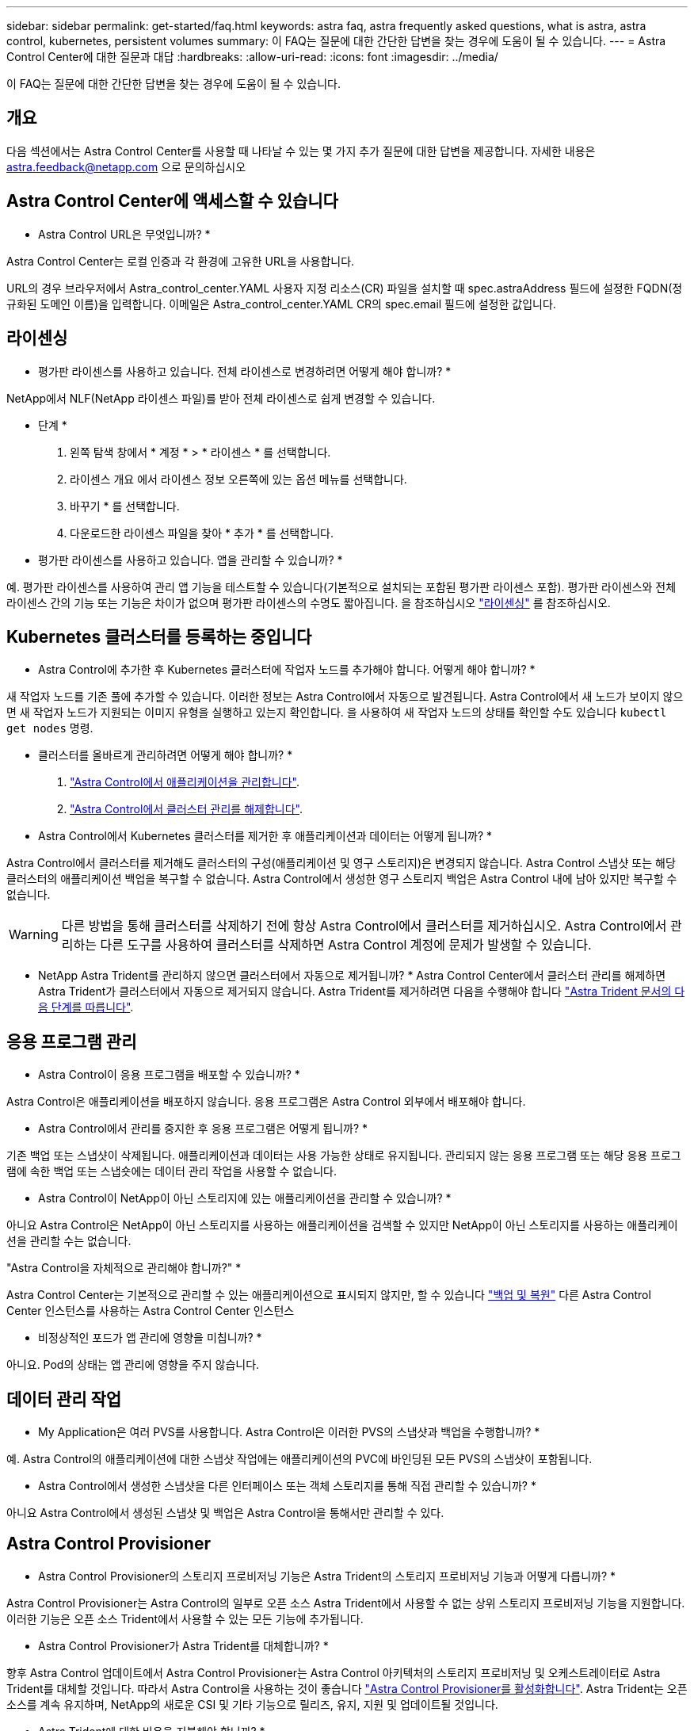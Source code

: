 ---
sidebar: sidebar 
permalink: get-started/faq.html 
keywords: astra faq, astra frequently asked questions, what is astra, astra control, kubernetes, persistent volumes 
summary: 이 FAQ는 질문에 대한 간단한 답변을 찾는 경우에 도움이 될 수 있습니다. 
---
= Astra Control Center에 대한 질문과 대답
:hardbreaks:
:allow-uri-read: 
:icons: font
:imagesdir: ../media/


[role="lead"]
이 FAQ는 질문에 대한 간단한 답변을 찾는 경우에 도움이 될 수 있습니다.



== 개요

다음 섹션에서는 Astra Control Center를 사용할 때 나타날 수 있는 몇 가지 추가 질문에 대한 답변을 제공합니다. 자세한 내용은 astra.feedback@netapp.com 으로 문의하십시오



== Astra Control Center에 액세스할 수 있습니다

* Astra Control URL은 무엇입니까? *

Astra Control Center는 로컬 인증과 각 환경에 고유한 URL을 사용합니다.

URL의 경우 브라우저에서 Astra_control_center.YAML 사용자 지정 리소스(CR) 파일을 설치할 때 spec.astraAddress 필드에 설정한 FQDN(정규화된 도메인 이름)을 입력합니다. 이메일은 Astra_control_center.YAML CR의 spec.email 필드에 설정한 값입니다.



== 라이센싱

* 평가판 라이센스를 사용하고 있습니다. 전체 라이센스로 변경하려면 어떻게 해야 합니까? *

NetApp에서 NLF(NetApp 라이센스 파일)를 받아 전체 라이센스로 쉽게 변경할 수 있습니다.

* 단계 *

. 왼쪽 탐색 창에서 * 계정 * > * 라이센스 * 를 선택합니다.
. 라이센스 개요 에서 라이센스 정보 오른쪽에 있는 옵션 메뉴를 선택합니다.
. 바꾸기 * 를 선택합니다.
. 다운로드한 라이센스 파일을 찾아 * 추가 * 를 선택합니다.


* 평가판 라이센스를 사용하고 있습니다. 앱을 관리할 수 있습니까? *

예. 평가판 라이센스를 사용하여 관리 앱 기능을 테스트할 수 있습니다(기본적으로 설치되는 포함된 평가판 라이센스 포함). 평가판 라이센스와 전체 라이센스 간의 기능 또는 기능은 차이가 없으며 평가판 라이센스의 수명도 짧아집니다. 을 참조하십시오 link:../concepts/licensing.html["라이센싱"^] 를 참조하십시오.



== Kubernetes 클러스터를 등록하는 중입니다

* Astra Control에 추가한 후 Kubernetes 클러스터에 작업자 노드를 추가해야 합니다. 어떻게 해야 합니까? *

새 작업자 노드를 기존 풀에 추가할 수 있습니다. 이러한 정보는 Astra Control에서 자동으로 발견됩니다. Astra Control에서 새 노드가 보이지 않으면 새 작업자 노드가 지원되는 이미지 유형을 실행하고 있는지 확인합니다. 을 사용하여 새 작업자 노드의 상태를 확인할 수도 있습니다 `kubectl get nodes` 명령.

* 클러스터를 올바르게 관리하려면 어떻게 해야 합니까? *

. link:../use/unmanage.html["Astra Control에서 애플리케이션을 관리합니다"].
. link:../use/unmanage.html#stop-managing-compute["Astra Control에서 클러스터 관리를 해제합니다"].


* Astra Control에서 Kubernetes 클러스터를 제거한 후 애플리케이션과 데이터는 어떻게 됩니까? *

Astra Control에서 클러스터를 제거해도 클러스터의 구성(애플리케이션 및 영구 스토리지)은 변경되지 않습니다. Astra Control 스냅샷 또는 해당 클러스터의 애플리케이션 백업을 복구할 수 없습니다. Astra Control에서 생성한 영구 스토리지 백업은 Astra Control 내에 남아 있지만 복구할 수 없습니다.


WARNING: 다른 방법을 통해 클러스터를 삭제하기 전에 항상 Astra Control에서 클러스터를 제거하십시오. Astra Control에서 관리하는 다른 도구를 사용하여 클러스터를 삭제하면 Astra Control 계정에 문제가 발생할 수 있습니다.

* NetApp Astra Trident를 관리하지 않으면 클러스터에서 자동으로 제거됩니까? *
Astra Control Center에서 클러스터 관리를 해제하면 Astra Trident가 클러스터에서 자동으로 제거되지 않습니다. Astra Trident를 제거하려면 다음을 수행해야 합니다 https://docs.netapp.com/us-en/trident/trident-managing-k8s/uninstall-trident.html["Astra Trident 문서의 다음 단계를 따릅니다"^].



== 응용 프로그램 관리

* Astra Control이 응용 프로그램을 배포할 수 있습니까? *

Astra Control은 애플리케이션을 배포하지 않습니다. 응용 프로그램은 Astra Control 외부에서 배포해야 합니다.

* Astra Control에서 관리를 중지한 후 응용 프로그램은 어떻게 됩니까? *

기존 백업 또는 스냅샷이 삭제됩니다. 애플리케이션과 데이터는 사용 가능한 상태로 유지됩니다. 관리되지 않는 응용 프로그램 또는 해당 응용 프로그램에 속한 백업 또는 스냅숏에는 데이터 관리 작업을 사용할 수 없습니다.

* Astra Control이 NetApp이 아닌 스토리지에 있는 애플리케이션을 관리할 수 있습니까? *

아니요 Astra Control은 NetApp이 아닌 스토리지를 사용하는 애플리케이션을 검색할 수 있지만 NetApp이 아닌 스토리지를 사용하는 애플리케이션을 관리할 수는 없습니다.

"Astra Control을 자체적으로 관리해야 합니까?" *

Astra Control Center는 기본적으로 관리할 수 있는 애플리케이션으로 표시되지 않지만, 할 수 있습니다 link:../use/protect-acc-with-acc.html["백업 및 복원"] 다른 Astra Control Center 인스턴스를 사용하는 Astra Control Center 인스턴스

* 비정상적인 포드가 앱 관리에 영향을 미칩니까? *

아니요. Pod의 상태는 앱 관리에 영향을 주지 않습니다.



== 데이터 관리 작업

* My Application은 여러 PVS를 사용합니다. Astra Control은 이러한 PVS의 스냅샷과 백업을 수행합니까? *

예. Astra Control의 애플리케이션에 대한 스냅샷 작업에는 애플리케이션의 PVC에 바인딩된 모든 PVS의 스냅샷이 포함됩니다.

* Astra Control에서 생성한 스냅샷을 다른 인터페이스 또는 객체 스토리지를 통해 직접 관리할 수 있습니까? *

아니요 Astra Control에서 생성된 스냅샷 및 백업은 Astra Control을 통해서만 관리할 수 있다.



== Astra Control Provisioner

* Astra Control Provisioner의 스토리지 프로비저닝 기능은 Astra Trident의 스토리지 프로비저닝 기능과 어떻게 다릅니까? *

Astra Control Provisioner는 Astra Control의 일부로 오픈 소스 Astra Trident에서 사용할 수 없는 상위 스토리지 프로비저닝 기능을 지원합니다. 이러한 기능은 오픈 소스 Trident에서 사용할 수 있는 모든 기능에 추가됩니다.

* Astra Control Provisioner가 Astra Trident를 대체합니까? *

향후 Astra Control 업데이트에서 Astra Control Provisioner는 Astra Control 아키텍처의 스토리지 프로비저닝 및 오케스트레이터로 Astra Trident를 대체할 것입니다. 따라서 Astra Control을 사용하는 것이 좋습니다 link:../use/enable-acp.html["Astra Control Provisioner를 활성화합니다"]. Astra Trident는 오픈 소스를 계속 유지하며, NetApp의 새로운 CSI 및 기타 기능으로 릴리즈, 유지, 지원 및 업데이트될 것입니다.

* Astra Trident에 대한 비용을 지불해야 합니까? *

아니요 Astra Trident는 계속해서 오픈 소스이며 무료로 다운로드할 수 있습니다.

* Astra Control을 모두 설치 및 사용하지 않고 Astra Control의 스토리지 관리 및 프로비저닝 기능을 사용할 수 있습니까? *

예, Astra Trident 23.10 이상으로 업그레이드하고 Astra Control 데이터 관리 기능의 전체 기능 세트를 사용하지 않으려는 경우에도 Astra Control Provisioner 기능을 활성화할 수 있습니다.

* 고급 스토리지 관리 및 프로비저닝 기능을 사용하기 위해 기존 Trident 사용자가 된 상태에서 Astra Control으로 전환하려면 어떻게 해야 합니까? *

기존 Trident 사용자(퍼블릭 클라우드에 Astra Trident 사용자 포함)인 경우 먼저 Astra Control 라이센스를 취득해야 합니다. 그런 다음 Astra Control Provisioner 번들, Astra Trident 업그레이드 및 를 다운로드할 수 있습니다 link:../use/enable-acp.html["Astra Control Provisioner 기능을 활성화합니다"].

* Astra Control Provisioner가 내 클러스터에서 Astra Trident를 대체했는지 어떻게 알 수 있습니까? *

Astra Control Provisioner를 설치하면 Astra Control UI의 호스트 클러스터에 가 표시됩니다 `ACP version` 을 사용하지 마십시오 `Trident version` 필드 및 현재 설치된 버전 번호

image:use/ac-acp-version.png["UI에서 ACP 버전 위치를 보여 주는 스크린샷"]

UI에 액세스할 수 없는 경우 다음 방법을 사용하여 설치를 확인할 수 있습니다.

[role="tabbed-block"]
====
.Astra Trident 운영자
--
를 확인합니다 `trident-acp` 컨테이너가 실행 중이며 `acpVersion` 있습니다 `23.10.0` 의 상태입니다 `Installed`:

[listing]
----
kubectl get torc -o yaml
----
응답:

[listing]
----
status:
  acpVersion: 23.10.0
  currentInstallationParams:
    ...
    acpImage: <my_custom_registry>/trident-acp:23.10.0
    enableACP: "true"
    ...
  ...
  status: Installed
----
--
.tridentctl 을 선택합니다
--
Astra Control Provisioner가 활성화되었는지 확인합니다.

[listing]
----
./tridentctl -n trident version
----
응답:

[listing]
----
+----------------+----------------+-------------+ | SERVER VERSION | CLIENT VERSION | ACP VERSION | +----------------+----------------+-------------+ | 23.10.0 | 23.10.0 | 23.10.0. | +----------------+----------------+-------------+
----
--
====